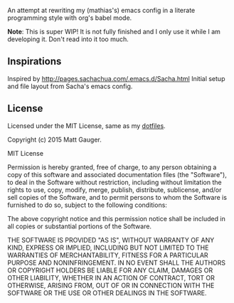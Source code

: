 #+TITLE emacs.d

An attempt at rewriting my (mathias's) emacs config in a literate programming style with org's babel mode.

*Note*: This is super WIP! It is not fully finished and I only use it while I am developing it. Don't read into it too much.

** Inspirations

Inspired by http://pages.sachachua.com/.emacs.d/Sacha.html Initial setup and file layout from Sacha's emacs config.

** License

Licensed under the MIT License, same as my [[https://github.com/mathias/dotfiles][dotfiles]].

Copyright (c) 2015 Matt Gauger.

MIT License

Permission is hereby granted, free of charge, to any person obtaining a copy of this software and associated documentation files (the "Software"), to deal in the Software without restriction, including without limitation the rights to use, copy, modify, merge, publish, distribute, sublicense, and/or sell copies of the Software, and to permit persons to whom the Software is furnished to do so, subject to the following conditions:

The above copyright notice and this permission notice shall be included in all copies or substantial portions of the Software.

THE SOFTWARE IS PROVIDED "AS IS", WITHOUT WARRANTY OF ANY KIND, EXPRESS OR IMPLIED, INCLUDING BUT NOT LIMITED TO THE WARRANTIES OF MERCHANTABILITY, FITNESS FOR A PARTICULAR PURPOSE AND NONINFRINGEMENT. IN NO EVENT SHALL THE AUTHORS OR COPYRIGHT HOLDERS BE LIABLE FOR ANY CLAIM, DAMAGES OR OTHER LIABILITY, WHETHER IN AN ACTION OF CONTRACT, TORT OR OTHERWISE, ARISING FROM, OUT OF OR IN CONNECTION WITH THE SOFTWARE OR THE USE OR OTHER DEALINGS IN THE SOFTWARE.
